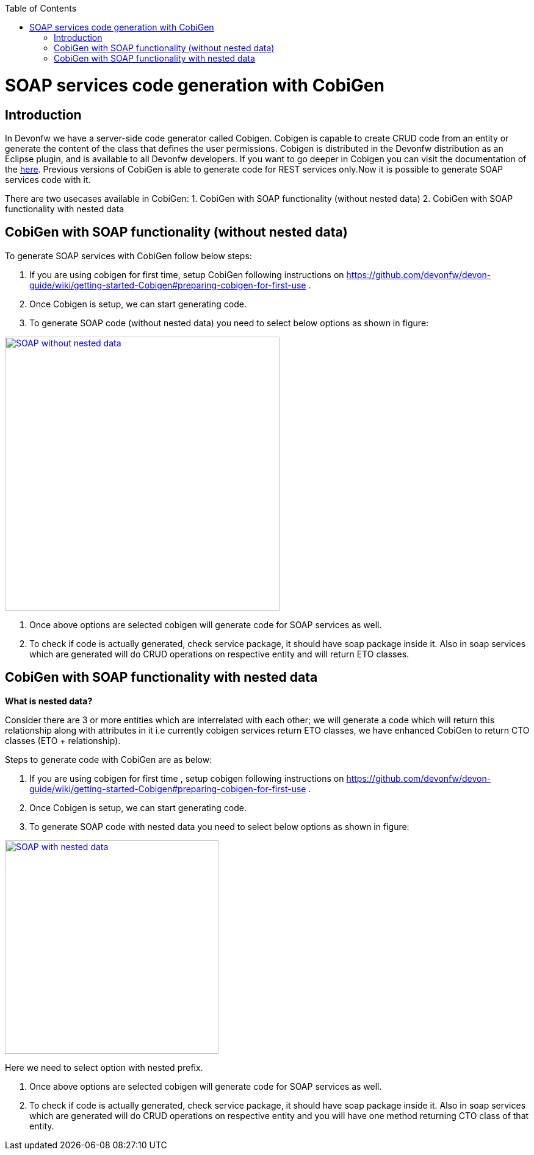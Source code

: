 :toc: macro
toc::[]


= SOAP services code generation with CobiGen


== Introduction
In Devonfw we have a server-side code generator called Cobigen. Cobigen is capable to create CRUD code from an entity or generate the content of the class that defines the user permissions. Cobigen is distributed in the Devonfw distribution as an Eclipse plugin, and is available to all Devonfw developers.
If you want to go deeper in Cobigen you can visit the documentation of the https://github.com/devonfw/tools-cobigen/wiki/CobiGen[here]. Previous versions of CobiGen is able to generate code for REST services only.Now it is possible to generate SOAP services code with it.

There are two usecases available in CobiGen:
1. CobiGen with SOAP functionality (without nested data)
2. CobiGen with SOAP functionality with nested data

== CobiGen with SOAP functionality (without nested data)

To generate SOAP services with CobiGen follow below steps:

1.	If you are using cobigen for first time, setup CobiGen following instructions on https://github.com/devonfw/devon-guide/wiki/getting-started-Cobigen#preparing-cobigen-for-first-use .
2.	Once Cobigen is setup, we can start generating code.
3.	To generate SOAP code (without nested data) you need to select below options as shown in figure:

image::images/SOAP_Code_Gen_CobiGen/SOAP_without_nested_data.png[, width="450", SOAP_without_nested_data, link="images/SOAP_Code_Gen_CobiGen/SOAP_without_nested_data.png"]

4.	Once above options are selected cobigen will generate code for SOAP services as well.
5.	To check if code is actually generated, check service package, it should have soap package inside it. Also in soap services which are generated will do CRUD operations on respective entity and will return ETO classes. 

== CobiGen with SOAP functionality with nested data

*What is nested data?*

Consider there are 3 or more entities which are interrelated with each other; we will generate a code which will return this relationship along with attributes in it i.e currently cobigen services return ETO classes, we have enhanced CobiGen to return CTO classes (ETO + relationship). 

Steps to generate code with CobiGen are as below:

1.	If you are using cobigen for first time , setup cobigen following instructions on https://github.com/devonfw/devon-guide/wiki/getting-started-Cobigen#preparing-cobigen-for-first-use .
2.	Once Cobigen is setup, we can start generating code.
3.	To generate SOAP code with nested data you need to select below options as shown in figure:

image::images/SOAP_Code_Gen_CobiGen/SOAP_with_nested_data.png[, width="350", SOAP_with_nested_data, link="images/SOAP_Code_Gen_CobiGen/SOAP_with_nested_data.png"]


Here we need to select option with nested prefix.

4.	Once above options are selected cobigen will generate code for SOAP services as well.
5.	To check if code is actually generated, check service package, it should have soap package inside it. Also in soap services which are generated will do CRUD operations on respective entity and you will have one method returning CTO class of that entity.